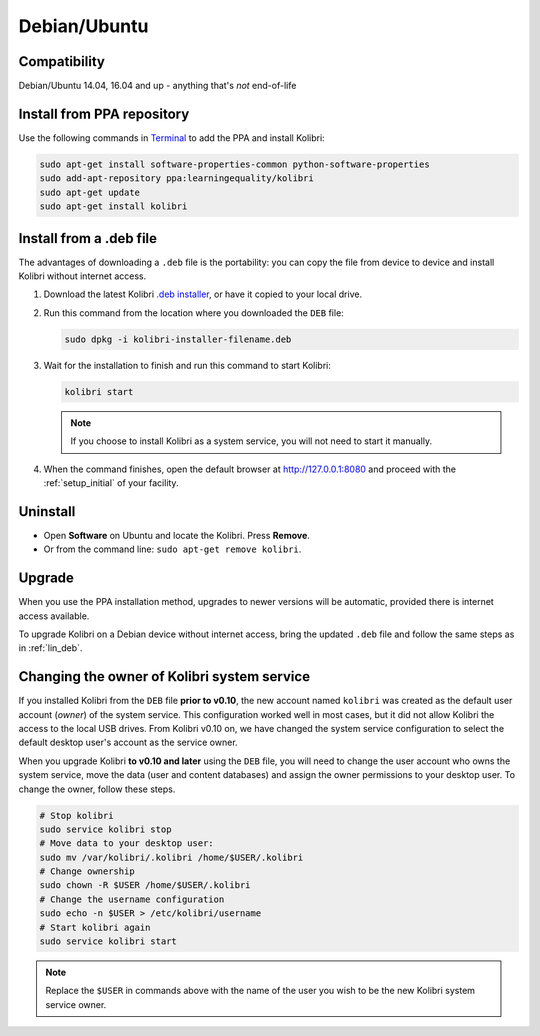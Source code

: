 .. _lin:

Debian/Ubuntu
=============

Compatibility
-------------

Debian/Ubuntu 14.04, 16.04 and up - anything that's *not* end-of-life

.. _ppa:

Install from PPA repository
---------------------------

Use the following commands in `Terminal <https://help.ubuntu.com/community/UsingTheTerminal>`_ to add the PPA and install Kolibri:

.. code-block:: bash

    sudo apt-get install software-properties-common python-software-properties
    sudo add-apt-repository ppa:learningequality/kolibri
    sudo apt-get update
    sudo apt-get install kolibri


.. _lin_deb:

Install from a .deb file
------------------------

The advantages of downloading a ``.deb`` file is the portability: you can copy the file from device to device and install Kolibri without internet access.

#. Download the latest Kolibri `.deb installer <https://learningequality.org/r/kolibri-deb-latest>`_, or have it copied to your local drive.
#. Run this command from the location where you downloaded the ``DEB`` file:

   .. code-block:: bash

       sudo dpkg -i kolibri-installer-filename.deb

#. Wait for the installation to finish and run this command to start Kolibri:

   .. code-block:: bash

       kolibri start

   .. note:: If you choose to install Kolibri as a system service, you will not need to start it manually.

#. When the command finishes, open the default browser at http://127.0.0.1:8080 and proceed with the :ref:`setup_initial` of your facility. 


Uninstall
---------

* Open **Software** on Ubuntu and locate the Kolibri. Press **Remove**.
* Or from the command line: ``sudo apt-get remove kolibri``.


Upgrade
-------

When you use the PPA installation method, upgrades to newer versions will be automatic, provided there is internet access available.

To upgrade Kolibri on a Debian device without internet access, bring the updated ``.deb`` file and follow the same steps as in :ref:`lin_deb`.


.. _changing-system-user:

Changing the owner of Kolibri system service
--------------------------------------------

If you installed Kolibri from the ``DEB`` file **prior to v0.10**, the new account named ``kolibri`` was created as the default user account (*owner*) of the system service. This configuration worked well in most cases, but it did not allow Kolibri the access to the local USB drives. From Kolibri v0.10 on, we have changed the system service configuration to select the default desktop user's account as the service owner.

When you upgrade Kolibri **to v0.10 and later** using the ``DEB`` file, you will need to change the user account who owns the system service, move the data (user and content databases) and assign the owner permissions to your desktop user. To change the owner, follow these steps. 

.. code-block:: bash

	# Stop kolibri
	sudo service kolibri stop
	# Move data to your desktop user:
	sudo mv /var/kolibri/.kolibri /home/$USER/.kolibri
	# Change ownership
	sudo chown -R $USER /home/$USER/.kolibri
	# Change the username configuration
	sudo echo -n $USER > /etc/kolibri/username
	# Start kolibri again
	sudo service kolibri start

.. note:: Replace the ``$USER`` in commands above with the name of the user you wish to be the new Kolibri system service owner.